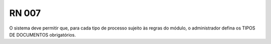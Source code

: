 **RN 007**
==========
O sistema deve permitir que, para cada tipo de processo sujeito às regras do módulo, o administrador defina os TIPOS DE DOCUMENTOS obrigatórios.
